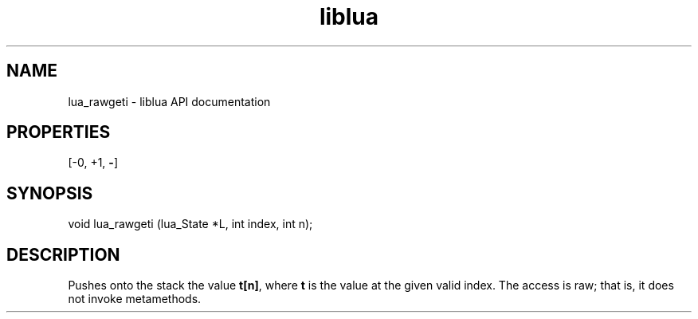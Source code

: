 .TH "liblua" "3" "Jan 25, 2016" "5.1.5" "lua API documentation"
.SH NAME
lua_rawgeti - liblua API documentation

.SH PROPERTIES
[-0, +1, \fB-\fP]
.SH SYNOPSIS
void lua_rawgeti (lua_State *L, int index, int n);

.SH DESCRIPTION

.sp
Pushes onto the stack the value \fBt[n]\fP,
where \fBt\fP is the value at the given valid index.
The access is raw;
that is, it does not invoke metamethods.